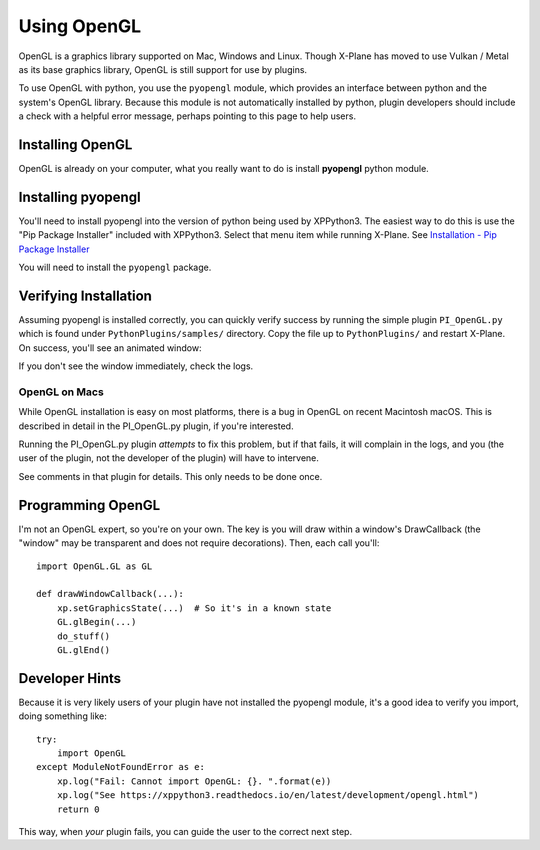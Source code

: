 Using OpenGL
============

OpenGL is a graphics library supported on Mac, Windows and Linux. Though X-Plane has moved to use
Vulkan / Metal as its base graphics library, OpenGL is still support for use by plugins.

To use OpenGL with python, you use the ``pyopengl`` module, which provides an interface between python
and the system's OpenGL library. Because this module is not automatically
installed by python, plugin developers should include a check with a helpful error message, perhaps
pointing to this page to help users.

Installing OpenGL
-----------------

OpenGL is already on your computer, what you really want to do is install **pyopengl** python module.

Installing pyopengl
-------------------

You'll need to install pyopengl into the version of python being used by XPPython3. The easiest way to do this is use
the "Pip Package Installer" included with XPPython3. Select that menu item while running X-Plane.
See `Installation - Pip Package Installer  <../usage/installation_plugin.html#running-the-first-time>`_

You will need to install the ``pyopengl`` package.

Verifying Installation
----------------------

.. image:: /images/opengl.gif
   :align: right        

Assuming pyopengl is installed correctly, you can quickly verify success by running the simple plugin ``PI_OpenGL.py`` which
is found under ``PythonPlugins/samples/`` directory. Copy the file up to ``PythonPlugins/`` and restart X-Plane. On success,
you'll see an animated window:

If you don't see the window immediately, check the logs.

OpenGL on Macs
++++++++++++++

While OpenGL installation is easy on most platforms, there is a bug in OpenGL on recent Macintosh macOS. This
is described in detail in the PI_OpenGL.py plugin, if you're interested.

Running the PI_OpenGL.py plugin *attempts* to fix this problem, but if that fails, it will complain in the
logs, and you (the user of the plugin, not the developer of the plugin) will have to intervene.

See comments in that plugin for details. This only needs to be done once.

Programming OpenGL
------------------

I'm not an OpenGL expert, so you're on your own. The key is you will draw within a window's DrawCallback (the "window"
may be transparent and does not require decorations). Then, each call you'll::

  import OpenGL.GL as GL

  def drawWindowCallback(...):
      xp.setGraphicsState(...)  # So it's in a known state
      GL.glBegin(...)
      do_stuff()
      GL.glEnd()

Developer Hints
---------------

Because it is very likely users of your plugin have not installed the pyopengl module, it's a
good idea to verify you import, doing something like::

  try:
      import OpenGL
  except ModuleNotFoundError as e:
      xp.log("Fail: Cannot import OpenGL: {}. ".format(e))
      xp.log("See https://xppython3.readthedocs.io/en/latest/development/opengl.html")
      return 0

This way, when *your* plugin fails, you can guide the user to the correct next step.      

